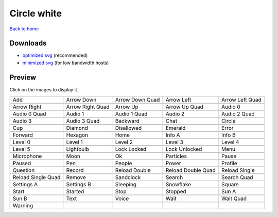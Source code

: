 Circle white
============

`Back to home <README.rst>`__

Downloads
---------

- `optimized svg <https://github.com/IceflowRE/simple-icons/releases/download/latest/circle-white-optimized.zip>`__ (recommended)
- `minimized svg <https://github.com/IceflowRE/simple-icons/releases/download/latest/circle-white-minimized.zip>`__ (for low bandwidth hosts)

Preview
-------

Click on the images to display it.

========  ========  ========  ========  ========  
|svg000|  |svg001|  |svg002|  |svg003|  |svg004|
|dsc000|  |dsc001|  |dsc002|  |dsc003|  |dsc004|
|svg005|  |svg006|  |svg007|  |svg008|  |svg009|
|dsc005|  |dsc006|  |dsc007|  |dsc008|  |dsc009|
|svg010|  |svg011|  |svg012|  |svg013|  |svg014|
|dsc010|  |dsc011|  |dsc012|  |dsc013|  |dsc014|
|svg015|  |svg016|  |svg017|  |svg018|  |svg019|
|dsc015|  |dsc016|  |dsc017|  |dsc018|  |dsc019|
|svg020|  |svg021|  |svg022|  |svg023|  |svg024|
|dsc020|  |dsc021|  |dsc022|  |dsc023|  |dsc024|
|svg025|  |svg026|  |svg027|  |svg028|  |svg029|
|dsc025|  |dsc026|  |dsc027|  |dsc028|  |dsc029|
|svg030|  |svg031|  |svg032|  |svg033|  |svg034|
|dsc030|  |dsc031|  |dsc032|  |dsc033|  |dsc034|
|svg035|  |svg036|  |svg037|  |svg038|  |svg039|
|dsc035|  |dsc036|  |dsc037|  |dsc038|  |dsc039|
|svg040|  |svg041|  |svg042|  |svg043|  |svg044|
|dsc040|  |dsc041|  |dsc042|  |dsc043|  |dsc044|
|svg045|  |svg046|  |svg047|  |svg048|  |svg049|
|dsc045|  |dsc046|  |dsc047|  |dsc048|  |dsc049|
|svg050|  |svg051|  |svg052|  |svg053|  |svg054|
|dsc050|  |dsc051|  |dsc052|  |dsc053|  |dsc054|
|svg055|  |svg056|  |svg057|  |svg058|  |svg059|
|dsc055|  |dsc056|  |dsc057|  |dsc058|  |dsc059|
|svg060|  |svg061|  |svg062|  |svg063|  |svg064|
|dsc060|  |dsc061|  |dsc062|  |dsc063|  |dsc064|
|svg065|  |svg066|  |svg067|  |svg068|  |svg069|
|dsc065|  |dsc066|  |dsc067|  |dsc068|  |dsc069|
|svg070|  |svg071|  |svg072|  |svg073|  |svg074|
|dsc070|  |dsc071|  |dsc072|  |dsc073|  |dsc074|
|svg075|
|dsc075|
========  ========  ========  ========  ========  


.. |dsc000| replace:: Add
.. |svg000| image:: icons/circle-white/add.svg
    :width: 128px
    :target: icons/circle-white/add.svg
.. |dsc001| replace:: Arrow Down
.. |svg001| image:: icons/circle-white/arrow_down.svg
    :width: 128px
    :target: icons/circle-white/arrow_down.svg
.. |dsc002| replace:: Arrow Down Quad
.. |svg002| image:: icons/circle-white/arrow_down_quad.svg
    :width: 128px
    :target: icons/circle-white/arrow_down_quad.svg
.. |dsc003| replace:: Arrow Left
.. |svg003| image:: icons/circle-white/arrow_left.svg
    :width: 128px
    :target: icons/circle-white/arrow_left.svg
.. |dsc004| replace:: Arrow Left Quad
.. |svg004| image:: icons/circle-white/arrow_left_quad.svg
    :width: 128px
    :target: icons/circle-white/arrow_left_quad.svg
.. |dsc005| replace:: Arrow Right
.. |svg005| image:: icons/circle-white/arrow_right.svg
    :width: 128px
    :target: icons/circle-white/arrow_right.svg
.. |dsc006| replace:: Arrow Right Quad
.. |svg006| image:: icons/circle-white/arrow_right_quad.svg
    :width: 128px
    :target: icons/circle-white/arrow_right_quad.svg
.. |dsc007| replace:: Arrow Up
.. |svg007| image:: icons/circle-white/arrow_up.svg
    :width: 128px
    :target: icons/circle-white/arrow_up.svg
.. |dsc008| replace:: Arrow Up Quad
.. |svg008| image:: icons/circle-white/arrow_up_quad.svg
    :width: 128px
    :target: icons/circle-white/arrow_up_quad.svg
.. |dsc009| replace:: Audio 0
.. |svg009| image:: icons/circle-white/audio_0.svg
    :width: 128px
    :target: icons/circle-white/audio_0.svg
.. |dsc010| replace:: Audio 0 Quad
.. |svg010| image:: icons/circle-white/audio_0_quad.svg
    :width: 128px
    :target: icons/circle-white/audio_0_quad.svg
.. |dsc011| replace:: Audio 1
.. |svg011| image:: icons/circle-white/audio_1.svg
    :width: 128px
    :target: icons/circle-white/audio_1.svg
.. |dsc012| replace:: Audio 1 Quad
.. |svg012| image:: icons/circle-white/audio_1_quad.svg
    :width: 128px
    :target: icons/circle-white/audio_1_quad.svg
.. |dsc013| replace:: Audio 2
.. |svg013| image:: icons/circle-white/audio_2.svg
    :width: 128px
    :target: icons/circle-white/audio_2.svg
.. |dsc014| replace:: Audio 2 Quad
.. |svg014| image:: icons/circle-white/audio_2_quad.svg
    :width: 128px
    :target: icons/circle-white/audio_2_quad.svg
.. |dsc015| replace:: Audio 3
.. |svg015| image:: icons/circle-white/audio_3.svg
    :width: 128px
    :target: icons/circle-white/audio_3.svg
.. |dsc016| replace:: Audio 3 Quad
.. |svg016| image:: icons/circle-white/audio_3_quad.svg
    :width: 128px
    :target: icons/circle-white/audio_3_quad.svg
.. |dsc017| replace:: Backward
.. |svg017| image:: icons/circle-white/backward.svg
    :width: 128px
    :target: icons/circle-white/backward.svg
.. |dsc018| replace:: Chat
.. |svg018| image:: icons/circle-white/chat.svg
    :width: 128px
    :target: icons/circle-white/chat.svg
.. |dsc019| replace:: Circle
.. |svg019| image:: icons/circle-white/circle.svg
    :width: 128px
    :target: icons/circle-white/circle.svg
.. |dsc020| replace:: Cup
.. |svg020| image:: icons/circle-white/cup.svg
    :width: 128px
    :target: icons/circle-white/cup.svg
.. |dsc021| replace:: Diamond
.. |svg021| image:: icons/circle-white/diamond.svg
    :width: 128px
    :target: icons/circle-white/diamond.svg
.. |dsc022| replace:: Disallowed
.. |svg022| image:: icons/circle-white/disallowed.svg
    :width: 128px
    :target: icons/circle-white/disallowed.svg
.. |dsc023| replace:: Emerald
.. |svg023| image:: icons/circle-white/emerald.svg
    :width: 128px
    :target: icons/circle-white/emerald.svg
.. |dsc024| replace:: Error
.. |svg024| image:: icons/circle-white/error.svg
    :width: 128px
    :target: icons/circle-white/error.svg
.. |dsc025| replace:: Forward
.. |svg025| image:: icons/circle-white/forward.svg
    :width: 128px
    :target: icons/circle-white/forward.svg
.. |dsc026| replace:: Hexagon
.. |svg026| image:: icons/circle-white/hexagon.svg
    :width: 128px
    :target: icons/circle-white/hexagon.svg
.. |dsc027| replace:: Home
.. |svg027| image:: icons/circle-white/home.svg
    :width: 128px
    :target: icons/circle-white/home.svg
.. |dsc028| replace:: Info A
.. |svg028| image:: icons/circle-white/info_a.svg
    :width: 128px
    :target: icons/circle-white/info_a.svg
.. |dsc029| replace:: Info B
.. |svg029| image:: icons/circle-white/info_b.svg
    :width: 128px
    :target: icons/circle-white/info_b.svg
.. |dsc030| replace:: Level 0
.. |svg030| image:: icons/circle-white/level_0.svg
    :width: 128px
    :target: icons/circle-white/level_0.svg
.. |dsc031| replace:: Level 1
.. |svg031| image:: icons/circle-white/level_1.svg
    :width: 128px
    :target: icons/circle-white/level_1.svg
.. |dsc032| replace:: Level 2
.. |svg032| image:: icons/circle-white/level_2.svg
    :width: 128px
    :target: icons/circle-white/level_2.svg
.. |dsc033| replace:: Level 3
.. |svg033| image:: icons/circle-white/level_3.svg
    :width: 128px
    :target: icons/circle-white/level_3.svg
.. |dsc034| replace:: Level 4
.. |svg034| image:: icons/circle-white/level_4.svg
    :width: 128px
    :target: icons/circle-white/level_4.svg
.. |dsc035| replace:: Level 5
.. |svg035| image:: icons/circle-white/level_5.svg
    :width: 128px
    :target: icons/circle-white/level_5.svg
.. |dsc036| replace:: Lightbulb
.. |svg036| image:: icons/circle-white/lightbulb.svg
    :width: 128px
    :target: icons/circle-white/lightbulb.svg
.. |dsc037| replace:: Lock Locked
.. |svg037| image:: icons/circle-white/lock_locked.svg
    :width: 128px
    :target: icons/circle-white/lock_locked.svg
.. |dsc038| replace:: Lock Unlocked
.. |svg038| image:: icons/circle-white/lock_unlocked.svg
    :width: 128px
    :target: icons/circle-white/lock_unlocked.svg
.. |dsc039| replace:: Menu
.. |svg039| image:: icons/circle-white/menu.svg
    :width: 128px
    :target: icons/circle-white/menu.svg
.. |dsc040| replace:: Microphone
.. |svg040| image:: icons/circle-white/microphone.svg
    :width: 128px
    :target: icons/circle-white/microphone.svg
.. |dsc041| replace:: Moon
.. |svg041| image:: icons/circle-white/moon.svg
    :width: 128px
    :target: icons/circle-white/moon.svg
.. |dsc042| replace:: Ok
.. |svg042| image:: icons/circle-white/ok.svg
    :width: 128px
    :target: icons/circle-white/ok.svg
.. |dsc043| replace:: Particles
.. |svg043| image:: icons/circle-white/particles.svg
    :width: 128px
    :target: icons/circle-white/particles.svg
.. |dsc044| replace:: Pause
.. |svg044| image:: icons/circle-white/pause.svg
    :width: 128px
    :target: icons/circle-white/pause.svg
.. |dsc045| replace:: Paused
.. |svg045| image:: icons/circle-white/paused.svg
    :width: 128px
    :target: icons/circle-white/paused.svg
.. |dsc046| replace:: Pen
.. |svg046| image:: icons/circle-white/pen.svg
    :width: 128px
    :target: icons/circle-white/pen.svg
.. |dsc047| replace:: People
.. |svg047| image:: icons/circle-white/people.svg
    :width: 128px
    :target: icons/circle-white/people.svg
.. |dsc048| replace:: Power
.. |svg048| image:: icons/circle-white/power.svg
    :width: 128px
    :target: icons/circle-white/power.svg
.. |dsc049| replace:: Profile
.. |svg049| image:: icons/circle-white/profile.svg
    :width: 128px
    :target: icons/circle-white/profile.svg
.. |dsc050| replace:: Question
.. |svg050| image:: icons/circle-white/question.svg
    :width: 128px
    :target: icons/circle-white/question.svg
.. |dsc051| replace:: Record
.. |svg051| image:: icons/circle-white/record.svg
    :width: 128px
    :target: icons/circle-white/record.svg
.. |dsc052| replace:: Reload Double
.. |svg052| image:: icons/circle-white/reload_double.svg
    :width: 128px
    :target: icons/circle-white/reload_double.svg
.. |dsc053| replace:: Reload Double Quad
.. |svg053| image:: icons/circle-white/reload_double_quad.svg
    :width: 128px
    :target: icons/circle-white/reload_double_quad.svg
.. |dsc054| replace:: Reload Single
.. |svg054| image:: icons/circle-white/reload_single.svg
    :width: 128px
    :target: icons/circle-white/reload_single.svg
.. |dsc055| replace:: Reload Single Quad
.. |svg055| image:: icons/circle-white/reload_single_quad.svg
    :width: 128px
    :target: icons/circle-white/reload_single_quad.svg
.. |dsc056| replace:: Remove
.. |svg056| image:: icons/circle-white/remove.svg
    :width: 128px
    :target: icons/circle-white/remove.svg
.. |dsc057| replace:: Sandclock
.. |svg057| image:: icons/circle-white/sandclock.svg
    :width: 128px
    :target: icons/circle-white/sandclock.svg
.. |dsc058| replace:: Search
.. |svg058| image:: icons/circle-white/search.svg
    :width: 128px
    :target: icons/circle-white/search.svg
.. |dsc059| replace:: Search Quad
.. |svg059| image:: icons/circle-white/search_quad.svg
    :width: 128px
    :target: icons/circle-white/search_quad.svg
.. |dsc060| replace:: Settings A
.. |svg060| image:: icons/circle-white/settings_a.svg
    :width: 128px
    :target: icons/circle-white/settings_a.svg
.. |dsc061| replace:: Settings B
.. |svg061| image:: icons/circle-white/settings_b.svg
    :width: 128px
    :target: icons/circle-white/settings_b.svg
.. |dsc062| replace:: Sleeping
.. |svg062| image:: icons/circle-white/sleeping.svg
    :width: 128px
    :target: icons/circle-white/sleeping.svg
.. |dsc063| replace:: Snowflake
.. |svg063| image:: icons/circle-white/snowflake.svg
    :width: 128px
    :target: icons/circle-white/snowflake.svg
.. |dsc064| replace:: Square
.. |svg064| image:: icons/circle-white/square.svg
    :width: 128px
    :target: icons/circle-white/square.svg
.. |dsc065| replace:: Start
.. |svg065| image:: icons/circle-white/start.svg
    :width: 128px
    :target: icons/circle-white/start.svg
.. |dsc066| replace:: Started
.. |svg066| image:: icons/circle-white/started.svg
    :width: 128px
    :target: icons/circle-white/started.svg
.. |dsc067| replace:: Stop
.. |svg067| image:: icons/circle-white/stop.svg
    :width: 128px
    :target: icons/circle-white/stop.svg
.. |dsc068| replace:: Stopped
.. |svg068| image:: icons/circle-white/stopped.svg
    :width: 128px
    :target: icons/circle-white/stopped.svg
.. |dsc069| replace:: Sun A
.. |svg069| image:: icons/circle-white/sun_a.svg
    :width: 128px
    :target: icons/circle-white/sun_a.svg
.. |dsc070| replace:: Sun B
.. |svg070| image:: icons/circle-white/sun_b.svg
    :width: 128px
    :target: icons/circle-white/sun_b.svg
.. |dsc071| replace:: Text
.. |svg071| image:: icons/circle-white/text.svg
    :width: 128px
    :target: icons/circle-white/text.svg
.. |dsc072| replace:: Voice
.. |svg072| image:: icons/circle-white/voice.svg
    :width: 128px
    :target: icons/circle-white/voice.svg
.. |dsc073| replace:: Wait
.. |svg073| image:: icons/circle-white/wait.svg
    :width: 128px
    :target: icons/circle-white/wait.svg
.. |dsc074| replace:: Wait Quad
.. |svg074| image:: icons/circle-white/wait_quad.svg
    :width: 128px
    :target: icons/circle-white/wait_quad.svg
.. |dsc075| replace:: Warning
.. |svg075| image:: icons/circle-white/warning.svg
    :width: 128px
    :target: icons/circle-white/warning.svg

